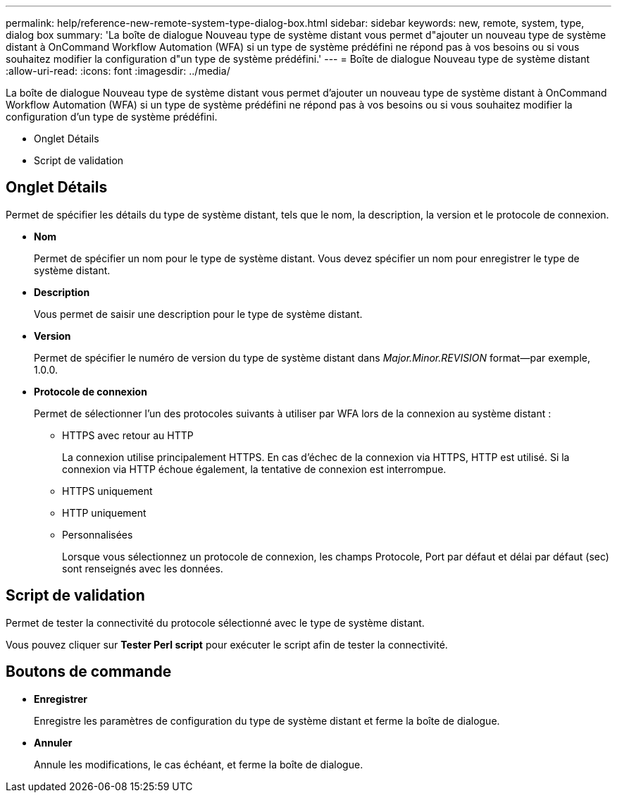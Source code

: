 ---
permalink: help/reference-new-remote-system-type-dialog-box.html 
sidebar: sidebar 
keywords: new, remote, system, type, dialog box 
summary: 'La boîte de dialogue Nouveau type de système distant vous permet d"ajouter un nouveau type de système distant à OnCommand Workflow Automation (WFA) si un type de système prédéfini ne répond pas à vos besoins ou si vous souhaitez modifier la configuration d"un type de système prédéfini.' 
---
= Boîte de dialogue Nouveau type de système distant
:allow-uri-read: 
:icons: font
:imagesdir: ../media/


[role="lead"]
La boîte de dialogue Nouveau type de système distant vous permet d'ajouter un nouveau type de système distant à OnCommand Workflow Automation (WFA) si un type de système prédéfini ne répond pas à vos besoins ou si vous souhaitez modifier la configuration d'un type de système prédéfini.

* Onglet Détails
* Script de validation




== Onglet Détails

Permet de spécifier les détails du type de système distant, tels que le nom, la description, la version et le protocole de connexion.

* *Nom*
+
Permet de spécifier un nom pour le type de système distant. Vous devez spécifier un nom pour enregistrer le type de système distant.

* *Description*
+
Vous permet de saisir une description pour le type de système distant.

* *Version*
+
Permet de spécifier le numéro de version du type de système distant dans _Major.Minor.REVISION_ format--par exemple, 1.0.0.

* *Protocole de connexion*
+
Permet de sélectionner l'un des protocoles suivants à utiliser par WFA lors de la connexion au système distant :

+
** HTTPS avec retour au HTTP
+
La connexion utilise principalement HTTPS. En cas d'échec de la connexion via HTTPS, HTTP est utilisé. Si la connexion via HTTP échoue également, la tentative de connexion est interrompue.

** HTTPS uniquement
** HTTP uniquement
** Personnalisées
+
Lorsque vous sélectionnez un protocole de connexion, les champs Protocole, Port par défaut et délai par défaut (sec) sont renseignés avec les données.







== Script de validation

Permet de tester la connectivité du protocole sélectionné avec le type de système distant.

Vous pouvez cliquer sur *Tester Perl script* pour exécuter le script afin de tester la connectivité.



== Boutons de commande

* *Enregistrer*
+
Enregistre les paramètres de configuration du type de système distant et ferme la boîte de dialogue.

* *Annuler*
+
Annule les modifications, le cas échéant, et ferme la boîte de dialogue.


